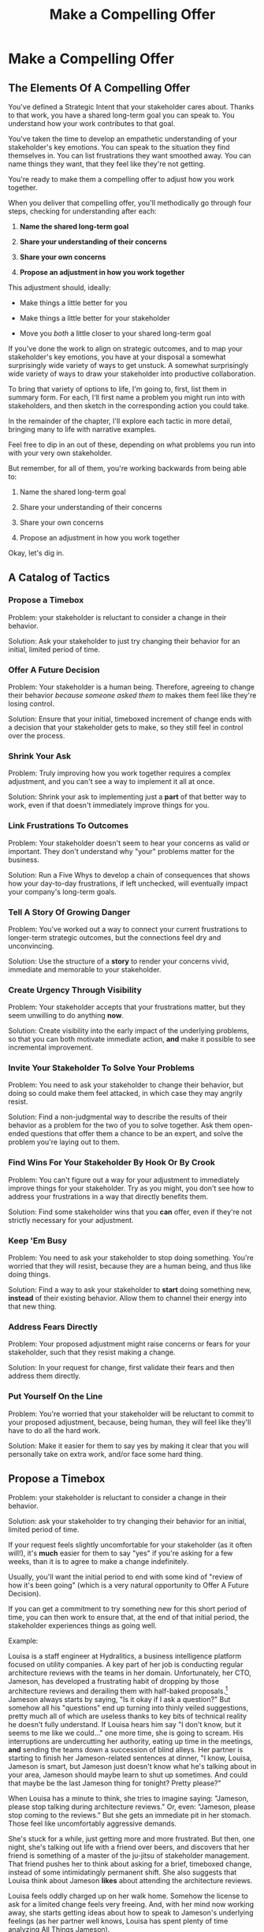:PROPERTIES:
:ID:       5C7A0B37-8984-4A1F-8371-C1FCEB637174
:END:
#+title: Make a Compelling Offer
#+filetags: :Chapter:
* Make a Compelling Offer
** The Elements Of A Compelling Offer

You've defined a Strategic Intent that your stakeholder cares about. Thanks to that work, you have a shared long-term goal you can speak to. You understand how your work contributes to that goal.

You've taken the time to develop an empathetic understanding of your stakeholder's key emotions. You can speak to the situation they find themselves in. You can list frustrations they want smoothed away. You can name things they want, that they feel like they're not getting.

You're ready to make them a compelling offer to adjust how you work together.

When you deliver that compelling offer, you'll methodically go through four steps, checking for understanding after each:

1. *Name the shared long-term goal*

2. *Share your understanding of their concerns*

3. *Share your own concerns*

4. *Propose an adjustment in how you work together*

This adjustment should, ideally:

 - Make things a little better for you

 - Make things a little better for your stakeholder

 - Move you /both/ a little closer to your shared long-term goal

# Be ready to spend real time preparing this offer.

# It takes time to come up with something crisp, clean and compelling. Talk to some friends about how they've faced similar collaboration challenges at their jobs. Try out new ways to frame your stakeholder's concerns, to find a truly empathetic way to speak to their underlying feelings. Brainstorm the smallest possible adjustment that you could propose, that would still help you just a little bit. Spend time refining and testing your understanding of what your overall business is trying to do, to see if you can find creative new ways to move towards long-term goals.

# In the next chapter, we'll see Quin go through this process, ending with her delivering an offer to Marco.

# Before we jump ahead to that, though, I want to share a suite of tactics for you to explore.

If you've done the work to align on strategic outcomes, and to map your stakeholder's key emotions, you have at your disposal a somewhat surprisingly wide variety of ways to get unstuck. A somewhat surprisingly wide variety of ways to draw your stakeholder into productive collaboration.

To bring that variety of options to life, I'm going to, first, list them in summary form. For each, I'll first name a problem you might run into with stakeholders, and then sketch in the corresponding action you could take.

In the remainder of the chapter, I'll explore each tactic in more detail, bringing many to life with narrative examples.

Feel free to dip in an out of these, depending on what problems you run into with your very own stakeholder.

But remember, for all of them, you're working backwards from being able to:

1. Name the shared long-term goal

2. Share your understanding of their concerns

3. Share your own concerns

4. Propose an adjustment in how you work together

Okay, let's dig in.

** A Catalog of Tactics

*** Propose a Timebox
Problem: your stakeholder is reluctant to consider a change in their behavior.

Solution: Ask your stakeholder to just try changing their behavior for an initial, limited period of time.

*** Offer A Future Decision
Problem: Your stakeholder is a human being. Therefore, agreeing to change their behavior /because someone asked them to/ makes them feel like they're losing control.

Solution: Ensure that your initial, timeboxed increment of change ends with a decision that your stakeholder gets to make, so they still feel in control over the process.

*** Shrink Your Ask
Problem: Truly improving how you work together requires a complex adjustment, and you can't see a way to implement it all at once.

Solution: Shrink your ask to implementing just a *part* of that better way to work, even if that doesn't immediately improve things for you.

*** Link Frustrations To Outcomes
Problem: Your stakeholder doesn't seem to hear your concerns as valid or important. They don't understand why "your" problems matter for the business.

Solution: Run a Five Whys to develop a chain of consequences that shows how your day-to-day frustrations, if left unchecked, will eventually impact your company's long-term goals.

*** Tell A Story Of Growing Danger
Problem: You've worked out a way to connect your current frustrations to longer-term strategic outcomes, but the connections feel dry and unconvincing.

Solution: Use the structure of a *story* to render your concerns vivid, immediate and memorable to your stakeholder.

*** Create Urgency Through Visibility
Problem: Your stakeholder accepts that your frustrations matter, but they seem unwilling to do anything *now*.

Solution: Create visibility into the early impact of the underlying problems, so that you can both motivate immediate action, *and* make it possible to see incremental improvement.

*** Invite Your Stakeholder To Solve Your Problems
Problem: You need to ask your stakeholder to change their behavior, but doing so could make them feel attacked, in which case they may angrily resist.

Solution: Find a non-judgmental way to describe the results of their behavior as a problem for the two of you to solve together. Ask them open-ended questions that offer them a chance to be an expert, and solve the problem you're laying out to them.

*** Find Wins For Your Stakeholder By Hook Or By Crook
Problem: You can't figure out a way for your adjustment to immediately improve things for your stakeholder. Try as you might, you don't see how to address your frustrations in a way that directly benefits them.

Solution: Find some stakeholder wins that you *can* offer, even if they're not strictly necessary for your adjustment.

*** Keep 'Em Busy
Problem: You need to ask your stakeholder to stop doing something. You're worried that they will resist, because they are a human being, and thus like doing things.

Solution: Find a way to ask your stakeholder to *start* doing something new, *instead* of their existing behavior. Allow them to channel their energy into that new thing.

*** Address Fears Directly
Problem: Your proposed adjustment might raise concerns or fears for your stakeholder, such that they resist making a change.

Solution: In your request for change, first validate their fears and then address them directly.

*** Put Yourself On the Line
Problem: You're worried that your stakeholder will be reluctant to commit to your proposed adjustment, because, being human, they will feel like they'll have to do all the hard work.

Solution: Make it easier for them to say yes by making it clear that you will personally take on extra work, and/or face some hard thing.

** Propose a Timebox

Problem: your stakeholder is reluctant to consider a change in their behavior.

Solution: ask your stakeholder to try changing their behavior for an initial, limited period of time.

If your request feels slightly uncomfortable for your stakeholder (as it often will!), it's *much* easier for them to say "yes" if you're asking for a few weeks, than it is to agree to make a change indefinitely.

Usually, you'll want the initial period to end with some kind of "review of how it's been going" (which is a very natural opportunity to Offer A Future Decision).

If you can get a commitment to try something new for this short period of time, you can then work to ensure that, at the end of that initial period, the stakeholder experiences things as going well.

Example:

Louisa is a staff engineer at Hydralitics, a business intelligence platform focused on utility companies. A key part of her job is conducting regular architecture reviews with the teams in her domain. Unfortunately, her CTO, Jameson, has developed a frustrating habit of dropping by those architecture reviews and derailing them with half-baked proposals.[fn:: "Wait, Dan, I just remembered: *you've* been a CTO. Did your directs ask you to stop talking at architecture reviews at some point?" Um... maybe we should just move on.] Jameson always starts by saying, "Is it okay if I ask a question?" But somehow all his "questions" end up turning into thinly veiled suggestions, pretty much all of which are useless thanks to key bits of technical reality he doesn't fully understand. If Louisa hears him say "I don't know, but it seems to me like we could..." one more time, she is going to scream. His interruptions are undercutting her authority, eating up time in the meetings, *and* sending the teams down a succession of blind alleys. Her partner is starting to finish her Jameson-related sentences at dinner, "I know, Louisa, Jameson is smart, but Jameson just doesn't know what he's talking about in your area, Jameson should maybe learn to shut up sometimes. And could that maybe be the last Jameson thing for tonight? Pretty please?"

When Louisa has a minute to think, she tries to imagine saying: "Jameson, please stop talking during architecture reviews." Or, even: "Jameson, please stop coming to the reviews." But she gets an immediate pit in her stomach. Those feel like uncomfortably aggressive demands.

# Xxx Name her friend

She's stuck for a while, just getting more and more frustrated. But then, one night, she's talking out life with a friend over beers, and discovers that her friend is something of a master of the ju-jitsu of stakeholder management. That friend pushes her to think about asking for a brief, timeboxed change, instead of some intimidatingly permanent shift. She also suggests that Louisa think about Jameson *likes* about attending the architecture reviews.

Louisa feels oddly charged up on her walk home. Somehow the license to ask for a limited change feels very freeing. And, with her mind now working away, she starts getting ideas about how to speak to Jameson's underlying feelings (as her partner well knows, Louisa has spent plenty of time analyzing All Things Jameson).

# Xxx Maybe list what she knows, first

# about both Jameson's concerns, and also what things he really enjoys. "You know," Louisa says to her friend, "I'll bet part of it is that he likes seeing the team at work. He's really good at that, if I'm going to be honest. He just picks up on, like, all these little things." Her friend toasts her with her pint glass. "And there you go."

The next day, she grabs a bit of time with her CTO. After some initial chitchat, she takes a deep breath and says, "I'd like to ask if we can try out something new for tomorrow's arch review. First off, I want to make sure you can stay on top of how the architecture is evolving, *and* I want you to be certain that you get to see the team at work. My sense is that it's super valuable for you to *see* who on the tech track is really stepping up. So I think it's really good that you're there."

Jameson nods, and it's clear to Louisa her guess was right: one of the things Jameson really likes is being able to get a window into the performance of the senior and staff engineer cohort. She continues.

"But, unfortunately, sometimes, when you ask questions, I think the team gets confused. They're not sure if you're just trying to fill in your own understanding, or if you're telling them your decision, or if you're asking them to go off and explore something. I'm struggling a bit to keep everyone on track. Both during the meetings, but also afterwards."

"For tomorrow's session, if you're okay with it, I'll ask you to listen and take notes, but to not speak up during the actual discussions. I'll meet with you 1:1, immediately after, to dig into any questions you have, and to get your feedback on both the team and the architecture. We can also talk then about if that feels like a useful pattern for future reviews, or if we'd want to tweak it."

Jameson thinks for a moment, then shrugs. "I can try that for tomorrow, sure. I might want to have one of the directors also stay to talk about the team, but we can wait and see how it goes. Do you want me to, like, say absolutely nothing? Or just not talk as much?"

He seems genuinely open, so Louisa says, "For tomorrow, I'd love to try having you say absolutely nothing."

"Can do," says Jameson. And they move on to other topics.

To Louisa's pleasant surprise, it didn't feel hard to make her request. Instead of making a demand, she was offering Jameson a sort of shared experiment, to enter into together. And the, adjusting the details together felt like a nice bit of working together.

Other tactics she used:

 - Put Yourself On the Line: she personally committed to spending extra time with him after the session.

 - Keep 'Em Busy: instead of just asking Jameson to stop talking, she asked him to do something specific instead -- take notes so he can give feedback on the team and the architecture.

 - Find Wins For Your Stakeholder By Hook Or By Crook: even though it wasn't strictly necessary for her own needs, she created a new opportunity for Jameson to discuss team performance, which she knows he finds both valuable and meaningful.

** Offer A Future Decision

Problem: Your stakeholder is a human being. Therefore, agreeing to change their behavior /because someone asked them to/ makes them feel like they're losing control.

Solution: Ensure that your initial, timeboxed increment of change ends with a decision that your stakeholder gets to make, so they still feel in control over the process.

That will help them feel in control, which makes it much easier for them to say yes.

Example

Jonas is a product manager at BoardedUp, a board game subscription service. He is, unfortunately, struggling with his engineering peer Lizabet, the engineering manager and tech lead for their team. Lizabet won't let her engineers start any work, until Jonas first writes /extremely/ detailed tickets. She wants every ticket to contain enough information that any engineer on the team could pick up any ticket and fully deliver it, without having to "slow down" to ask Jonas questions. Lizabet insists this is necessary to avoid wasting the team's time, and also says the it will make them extremely efficient. However, Jonas has worked on teams where the engineers and PM's wrote much more informal tickets, then talked to each other steadily throughout the sprints, and it felt like things went much faster.[fn:: 100% of the highest-performing teams I've been on and/or witnessed all talked to each other a *ton*. Just about all of them leaned on pretty lightweight ticket-writing as part of that.]

Jonas goes through the various steps we've laid out, and comes up with a proposed adjustment. The core change will be for Jonas to run sprint planning with much lighter, shorter tickets. He will spend planning discussing some of the nuances of those tickets with the whole team, ensuring everyone has a shared understanding. Then, throughout the sprint, Jonas will commit to being available at the drop of a hat to answer any and all engineering questions. Finally, as an extra win, he proposes a carve out of time to improve the team's deploy scripts, a long-standing engineer frustration.

But, even with all of that planned out, he's still worried about approaching Lizabet with his request.

She's fairly new as a manager, and he knows she feels concerned about her authority with the team (some of who have been professional programmers since she was in high school). He's worried that she's put some kind of a stake in the ground about this way of working.

After talking it over with his manager, he decides to really focus on this as a temporary experiment, and one where *Lizabet* will get to decide whether or not it's working. He decides to close his pitch to her by saying, "You and I would meet immediately after sprint demo.[fn:: Why not after retro? Jonas and Lizabet's team has fallen out of the habit of doing a regular sprint retro. That should likely be the next thing for him to work on.] I'll want to hear from you how this change has been working for the team, and if there's anything whatsoever that's been difficult about it. I can share how it's been working on my end. At that point, you can make the call on whether or not to stick with this new way of working. If it seems like there's something good in it, you and I could decide on any adjustments. Most of all, I want to be certain both you and the engineers don't end up feeling like we're wasting their time."

Given this clear signaling that she'll retain control, Lizabet proves willing to try this experiment for a sprint. She does ask that any ticket touching the database schema get *some* extra details, which Jonas is happy to agree to. They pitch the change to the team together, and Jonas can see that both Lizabet and her engineers are a little excited by shaking things up.

** Shrink Your Ask

Problem: Truly improving how you work together requires a complex adjustment, and you can't see a way to implement it all at once.

Solution: Shrink your ask to implementing just a part of that better way to work, even if that doesn't immediately improve things for you.

If you can draw your stakeholder into steady collaborative improvements, you can then layer in the other pieces of the puzzle.

Example:

Oliver is an engineering director at Rugger, a leading online purveyor of artificial grass and turf. Oliver leads a handful of teams who maintain his company's backend fulfillment systems. This quarter, he's working with his product peer, Alicia, to integrate their systems with a partner who builds and maintains fields for college athletic departments. Once that integration work is done, his company will be able to offer colleges packaged purchase, delivery and install services, which should unlock a significant boost in revenue.

Unfortunately, Oliver feels like his team is barely making any progress, because they're completely swamped with support requests from the warehousing and shipping teams who depend on the existing systems.

There's no simple fix. They can't just abandon their existing users (the resulting customer complaints have a way of getting back to the CEO). They also can't just hit an indefinite pause on the integration work---half the company's revenue forecasts seem to count on it.

Fortunately, Oliver does have an idea he thinks could really help. He wants to put in place a new, much more visible triage process for warehousing and shipping issues. He believes doing so will create two benefits:

 - First, he'll be able to force explicit tradeoffs between handling current issues and building the new integration

   Currently, the engineers are sort of vaguely expected to just get it all done, aka make their own, local decisions about how to spend their time.

 - Second, he can identify where they can make the highest leverage fixes

He strongly suspects there are a couple of places in their legacy systems that are responsible for most of the issues. But he doesn't know which parts, and so he can't make a case to Alicia other than "We should fix our legacy systems", which is a total non-starter. If they can centralize bug handling through a triage process, he has at least a shot at seeing patterns he can then act on.

Unfortunately, to see these benefits, he'd have to put in place *multiple* changes:

 - He'd have to persuade Alicia to spend political capital to push the ops teams into this new triage process

 - They'd have to figure out who, exactly, does the key triage decision-making. Alicia *doesn't* do this right now, and isn't going to be super excited about taking it on.

 - Oliver will have to figure out how to link ops team-reported issues to the code that caused each problem (often far upstream of the reported issue)

 - He and Alicia will then need to carve out time to fix those underlying problems.

Until all that happens, he's not going to see any speed ups in delivery velocity, nor much improvement in engineer focus time.

After a few weeks of feeling stuck, he decides to just get started with something small, to try to build some momentum towards what he ultimately thinks they need.

He asks Alicia to join him in a new, weekly thirty minute meeting with his three engineering leads. He asks each lead to bring to that meeting:

 - A rough estimate of how much time their engineers spend dealing with ops team issues that week

 - The top two or three "themes" of those issues

That's it. They can get going with that right away. It's a very modest ask of Alicia.

Note: this won't free up any time---in fact, it means his tech leads have to do something new. But it is a meaningful first step towards setting up that triage process. It builds alignment with Alicia on the value of reducing time spent on issues, because she can now *see* just how much time the engineers are spending. It should also show her and Oliver some options for reducing that time. If they can identify a small number of themes which drive most of the issues, they can make a targeted technical investment to clean up those underlying problems.

It gets Oliver closer to the triage meeting he ultimately wants. To get all the way there, he could gradually expand on that initial thirty minute meeting, layering in the other parts of how he thinks the triage could/should work.

This tactic pairs well with both Propose a Timebox, and Create Urgency Through Visibility (in the above, Oliver is creating a form of visibility).

** Link Frustrations To Outcomes

Problem: Your stakeholder doesn't seem to hear your concerns as valid or important. They don't understand why "your" problems matter for the business.

Solution: Go through a Five Whys to develop a chain of consequences that shows how your day-to-day frustrations, if left unchecked, will eventually impact your company's long-term goals.

The Five Whys process, famously associated with Toyota[fn:: A company profoundly worthy of study.], simply means asking "Why?" over and over again, to probe deeply beneath the surface of some challenge or problem.

Below, I'll provide a detailed example of how to use this technique to connect your immediate concerns to long-term business outcomes.

However, before we dive into that, we have to first decide: who are you asking your "Whys" *of*?

My recommendation is to start by asking *yourself*. Use this to build your own mental model. Perhaps then continue with a trusted friend.

In general, I *don't* recommend asking a relentless series of "Whys" of your stakeholder. Why not? Unfortunately, many stakeholders find this kind of rigorous probing, *well*, frustrating. They can get defensive, and resent having to "explain themselves."[fn:: E.g. Louis CK does a brilliant riff in Hilarious on how it feels to be on the receiving end of a Five Whys, in the context of parenting young children, not of running a business, but it's surprisingly similar?] That said, if your tactical empathy skills are strong, and your stakeholder welcomes rigor in your collective thinking, go for it! Otherwise, I recommend going through the cycle of repeated "Whys" on your own. Doing so will usually generate some specific questions for you to take to your stakeholder, to fill in missing parts of your picture of the business. You can ask them those more specific questions, instead of the blunt series of Whys.

Here's how you can use the Five Whys.

Name the immediate frustration you're experiencing.

Ask, "Why is this a problem for the business?"

Then, whatever answer you come up with, ask that same "Why" question again.

Keep doing that, over and over, until you eventually arrive at the strategic intent you've extracted from your stakeholder. If you can't get to the strategic intent, talk to some people, keep refining your understanding of the business. You may even end up realizing that your current frustrations *aren't* related to achieving that strategic intent, no matter how hard you look (this isn't bad! It will let you focus your advocacy on things that do matter!).

# That chain should not only show the importance of dealing with your frustrations, it should also help identify some leading indicators, which you can then target for creating visibility.

Example:

Sagar works as an engineer at InfinitePool, a B2B company that sells applicant tracking systems to talent departments at large enterprises. Sagar is the tech lead on a sprint team that owns the hiring manager experience within the overall product. Unfortunately, Sagar suffers from the misfortune of being both experienced and nice. As a result, InfinitePool's sales reps just /relentlessly/ pester Sagar with feature requests. When a sales rep doesn't get an immediate response, they ping Sagar over and over in Slack to "check for status". Last month, at the company party, Sagar saw Jordy, a sales rep, striding towards him with a big grin on his face, and Sagar had to fight an overwhelming desire to run away.

#  Each sales rep claims that their own large, opinionated customer will churn if they don't get their feature, right away.
# , Out of fear that Jordy would try to browbeat him into working on Jordy's pet feature.[fn:: He was right.]

Sagar has been trying to get his product manager, Emily, to step in and wrangle the sales team, but, so far, she's been unwilling to do so. Sagar has to admit that Emily has plenty to do to organize the work the team is *supposed* to be doing. Furthermore, these feature requests (of course) come in as "bugs", and Emily genuinely doesn't have time to review every single bug report. But neither does Sagar! He and his team are getting more and more miserable, having to spend every day fending off angry requests they can't possibly satisfy.

Sagar *has* managed to extract a meaningful strategic intent from Emily: within the next eighteen to twenty-four months, InfinitePool needs a new product to sell to enterprise talent departments, in order to keep growing revenue. The current best bet is to find a way to help companies handle the overwhelming tidal wave of resumes that pour in, now that AI assistance has spread through the applicant pool.[fn:: The sharp-eyed among you will recognize that, in this moment, our story has taken something of an abrupt turn to aspirational fantasy! I would /love/ to tell you that most companies set strategic product goals around *customer problems* instead of *cool-sounding products*, but that has not been my experience! I'm sure such companies exist, but they are hella rare! We'll explore this in more depth in the "We Need a New Product ASAP!" case study.]

Sagar wants to make his case to Emily one more time, but he's worried it's going to sound like he's just bitching about doing maintenance. And their day-to-day work is so far removed from that long-term goal, all he can come up with is, "The engineers are getting pissed." Which doesn't sound compelling, even to him. That sounds like a problem for /Sagar/, not for /InfinitePool/.

Then, one day, on a break in the office kitchen, Sagar runs into his friend Anamika, who leads the job listings ingest team. Anamika hears him out, and then suggests he does a Five Whys.

"A what what?" asks Sagar, grabbing a bag of salted almonds from the snack wall.

"A Five Whys. Look, we can do it right now. What's the thing that's frustrating you, again?"

"What I just said. The sales reps keep interrupting me with 'urgent' feature requests." Sagar makes bitter air quotes with his fingers.

Anamika casually waves that aside, "Okay, why is it a problem for the business that the sales team keeps interrupting you with 'urgent' feature requests?"

That's easy, thinks Sagar. "Because it's *distracting* me. *And* the other engineers." He pops an almond into his mouth.

"Why is it a problem for the business that you and the other engineers are distracted?"

What kind of question is that? Being distracted is, just bad in and of itself, right? Sagar chews on his almond, relishing the sharp tang of salt. Why is it bad for the /business/, not just for him and his team? Oh, wait, that's actually easy, too. "Because the team as a whole isn't moving as *quickly* as we could be."

Before Sagar can feel satisfied for even a moment, Anamika nods and asks again: "Why is it a problem for the business that the team isn't moving as fast as it could be?"

Sagar wants to say, "because we're falling behind our sprint goals", but he knows Anamika will just ask him why again. So he tries instead to think about what Emily is working backwards from. Luckily, she often takes a few minutes during sprint planning to share the whys behind what they're building. Sagar says to Anamika, "Because it's pushing out the delivery of the early prototypes we're trying to build."

"Mmm-hmmm," says Anamika, brushing a strand of hair out of her face. "Why is it a problem for the business if it takes a little longer to build those prototypes?"

Sagar is finding himself slowing down. It's like he's having to imagine the overall business around him as a sort of machine, working towards some outcome. Finally, he says, deliberately, "I... think it's because the ProdDev teams need to test prototypes with customers, as soon as possible. And I think we need to do that to, like, identify a /specific/ product we could build that might solve the resume overload problem for our customers."

Anamika quirks her head to one side. "Why is it a problem for the business if it takes a little longer to identify one specific product opportunity for solving resume overload?"

Sagar feels a spike of excitement as he realizes he's just about made it to the strategic outcome that Emily told him the exec team won't stop talking about. He says to Anamika, "InfinitePool needs to develop a new product to sell, and before we can commit multiple teams to development, we need to identify one specific product opportunity that could potentially solve resume overload."

Anamika asks, one final time, "Why is a problem for InfinitePool if it has to wait a little longer to start selling a new product?"

With an odd feeling of satisfaction, Sagar says, "Because top-line revenue growth has stalled, and we need to show more growth by our next funding round, which is only eighteen to twenty-four months out. And we believe we can only show more growth if the sales team has something new to sell." He sits back.

"And there you go," says Anamika.

With that end-to-end understanding clear in his mind, Sagar realizes he can *authentically* explain how a reduction in the frequency of interruptive requests from the sales team can, in a small but real way, increase the odds of the company achieving its long-term goals. And, conversely, he can show how every week they *don't* fix that broken pattern, they're slowly drifting further behind.

Having all those specific steps gives him much more clear ammunition than just a vague sense that the engineers are unhappy.

That chain of consequences also allows Sagar to define *leading indicators*: near-term outcomes that his team can only achieve if they get the sales reps to stop blowing up his focus. In this case, that's delivery of early prototypes. Having some options for leading indicators sets him up to use the Create Urgency Through Visibility tactic, and wrap that up in Tell A Story Of Growing Danger.

Finally, by having made the connection to the exec team's highest priority, he realizes he can approach Emily with ideas for how the two of them can approach their shared stakeholders, *together*. This isn't actually Emily's problem, he realizes, it's the VP of Sales's problem. That VP wants a new product for her team, absolutely as soon as possible. And she is also the only force on earth who can stop her reps from bending the rules to keep their own customers happy.

Sagar's mind is whirring with possibilities.

** Tell A Story Of Growing Danger

Problem: You've worked out a way to connect your current frustrations to longer-term strategic outcomes, but the connections feel dry and unconvincing.

Solution: Use the structure of a *story* to render your concerns vivid, immediate and memorable to your stakeholder.

Thanks to several million years of work by evolution, human beings have certain storytelling structures wired deeply into our minds. If you can frame a request using one of those structures, you can take advantage of that wiring to bring your concerns vividly to life.

There's one story structure which I have found particularly useful for sharing business challenges. That structure is "A Story of Growing Danger". Such a story can use steps of a heroic arc, ala:

 - The world is at peace

 - A danger emerges that threatens that peace

 - A hero tries to face the danger, struggles, and fails

 - The danger intensifies

 - The hero discovers new strength within themselves

   (Often with the help of a friend or mentor)

 - The hero overcomes the danger and creates a better world

Now, you may well be saying to yourself, "Um, Dan, what on earth are you talking about? Do you have some kind of obsession with empowerment fantasies?[fn:: I mean, *yes*, obviously.] We're talking about running a business here. I need help with hitting my OKR's, I don't need to hear your random mutterings about heroic journeys."

Of course, of course. But just stick with me for a moment, and let's see if we can bring this to life.

Example

Ted is an engineering director at MediMates, a tech-enabled online pharmacy. Ted's teams own the systems supporting back-end pharmacy operations: prescription review, safety checks, labeling and shipping.

Early in MediMates's history, those operational systems were thrown together to support a handful of pharmacists, serving a few hundred patients in total. Today, Medimates employs nearly one hundred pharmacists, and fills prescriptions for over twenty thousand patients. The backend systems are really struggling to meet current needs. Ted desperately wants to hit pause on delivery of new features, so that he and his team can clean up some particularly nasty legacy bits.

# In particular, he's unhappy about the number of high-impact, time-sensitive exceptions that his team has to fix by hand.

Unfortunately, Ted has been facing a major challenge in getting, well, any time on their roadmap whatsoever. His main stakeholder is the VP of Pharmacy Operations, Amitai. When MediMates's CEO hired Amitai six months ago, he handed him a set of extremely ambitious targets around both scale and efficiency. Amitai spent his first few weeks drafting a fifty-six page PowerPoint deck, detailing a sprawling list of features.[fn:: Why yes, Amitai *did* work for McKinsey earlier in his career, funny that you ask.] All they ever seem to do is move through that deck, one feature at a time.

Ted has been feeling *very* stuck for a while.

# The engineers on his team are looking at him in desperation. Every planning session where they can't seem to carve out any time away from new features makes him feel powerless and frustrated.

Luckily, Ted's boss, Kelsey, has helped him go through the kind of work we've been describing. Ted has learned that MediMates's key long-term strategic goal is to enable same-day delivery of prescriptions. That's what their near-term targets around scale (aka, pharmacist count) and efficiency (aka, mean-time-to-fill) are ultimately driving towards.

With Kelsey's help, he went through a Five Whys, and identified a specific, visible business risk of their legacy systems: his engineers are spending a *crazy* amount of time scrambling around fixing urgent exceptions reported by the pharmacist team.

# He's done the Five Whys (Link Your Frustrations To Outcomes), and can therefore point at a specific issue from the legacy systems that, if left unchecked, will ultimately make it impossible for them to achieve that goal: thanks to both the limitations and the instability of the legacy systems, the engineers are spending a *lot* of time fixing high-impact, time-sensitive exceptions from the pharmacists who use their systems.

# Given the above, how could Ted frame his concerns to Amitai?

# What might you say, if you were in Ted's shoes?

Excited to be able to speak to business outcomes, Ted sits down with Amitai before their next team planning session. "I know how important it is to scale up our pharmacist count, and to keep taking time out of our mean-time-to-fill. But, if we're going to hit our long-term goal of same-day delivery, I think we should pause feature delivery so my teams can reduce the rate of exceptions they have to hand fix." He feels proud about how clearly he made his case.

# What Ted has just tried is an *appeal to reason*.

This is not bad! Ted has demonstrated an empathetic understanding of Amitai's near-term goals (around pharmacist count and time-to-fill). He's named the shared strategic goal of enabling same-day delivery. He's focused his request for technical investment on the visible outcome of reducing the exception rate (instead of a vaguely moralizing demand to clean up technical debt). Heck, now that I write all that out, this is a really excellent request!

Unfortunately, it doesn't work.

Amitai looks across the table in the little conference room and says with a shrug, "That does sound pretty annoying. But right now, we need to stay focused on integrating the new shrink wrapper. We can talk about this exception count problem later."

And then, as Amitai walks out of the meeting, *he promptly forgets about this entire conversation*.

What? Why?

Literally all Amitai hears all day is a parade of complaints from people, each accompanied by a plea for him to deploy his political capital to do something that will piss off some other people and/or his boss. Nothing about this particular request lodges more firmly into his mind.

After Amitai leaves, Ted sits there, feeling more stuck than ever. He's certain that the exception count issues aren't just *annoying*, they're a serious risk for the business. But he can't seem to break through to Amitai.

That weekend, on the sidelines of an ultimate frisbee game, Ted complains about this to a friend on his team who writes and directs plays.[fn:: Just a random such frisbee-playing, theater-devising friend, not resembling anyone writing this book.] That friend, um, *Dean*, lays out the idea of telling a story of growing danger.

At first, Ted can't see how to apply it. Dean says, pointing at Ted with the frisbee he's holding, "Start by finding a *moment in time*, when the danger first emerged. Things were going well, but then some Bad Thing started to develop." Dean waves the frisbee grandly. "Like distant thunder rumbling on the horizon. See if you can find a specific moment. Maybe when something changed, or maybe when you made a worrisome discovery." He waves the frisbee back at Ted. "When might that be?"

"I... dunno? Hang on a sec," Ted says slowly, "I could maybe do something about when I got switched to backend from customer-facing. Actually," he continues, "that *is* when I realized how bad things were. I mean back on Storefront--"

"Now," continues Dean, "hone in on the *moment* of realization. Bring it to life. Then, once that moment is clear, move forward in time. You tried something, you struggled against this rising tide of danger. You all tried *something*, right?"

"So many things. We added logging, and--"

"Don't tell *me* this, tell your guy. And then tell him how, despite your noble efforts, things kept getting worse and worse. And now it's almost too late! If he doesn't do your, whatever it is you want him to do, things are going to go completely to hell, the forces of chaos will win. Your guy, whatshisname---"

"Amitai."

"---Amitai will care. He'll be willing to talk. And he'll *remember*." With that, Dean stands up, stretches, and jogs onto the frisbee field, leaving Ted alone with his thoughts.

Over the next few days, Ted works on his story pitch, even calling up Dean for some practice. It's a lot of time, but it feels worth it. He's really worried that, if he *can't* get buy in from Amitai to do something other than churn out new features, they're going to be backed into a corner that he's not sure how they'll get out of.

Finally, he's ready. At his next weekly meeting with Amitai, he lays out his request in a new way.

"I don't think I ever told you, but I only came over to the backend ops side at around the time you were hired. As I was getting to know my new teams, I sat in on a series of planning sessions. And as I did... I started to notice this weird pattern. I couldn't understand it at first." Ted notices that Amitai is leaning very slightly forward. He's started to get drawn into this moment in time that, as per Dean's advice, Ted has brought to life.

"At every single sprint planning," Ted continues, "the teams would name an engineer to 'Criticals'. I didn't know what that meant, but that engineer always looked *miserable*. Finally, after a few meetings, I stopped everyone and asked what was going on. It turned out that the teams were handling *so many exceptions*, that one engineer from every team had to spend *their entire sprint* doing nothing but cleaning up critical data issues for the pharmacists. That engineer couldn't work on new features, they couldn't improve the code, they would just try to keep prescriptions flowing." Amitai looks worried. Then, as per Dean's advice, Ted twists the knife. "More than once, we've come terrifyingly close to letting prescription conflicts creep in." A look of horror flickers across Amitai's face. All of MediMates is hugely afraid of shipping patients medications with dangerous, even possibly deadly, interactions.

"We've tried to fix some underlying issues, but just staying on top of the existing criticals is taking so much time, that we're barely treading water. I'm worried that, as we scale up our pharmacist count, we're going to be generating more and more exceptions, and more and more engineering time will be devoted to just keeping things from falling over. I want to reduce time-to-fill, and I want to get us to same-day, but, unless we get a handle on critical exceptions, I just don't think we're going to be able to."

He sits back. There's a long pause. Finally, Amitai says, slowly, "Okay, what are some options?"

Just as Dean had predicted.

Ted and Amitai dive into the possibilities, and come up with some initial visibility investments that will get them started (see, Create Urgency Through Visibility).

As he walks back to his desk, Ted can't wait to tell his team that they're finally going to be facing their problems head on.

Now, in the above, we saw Ted telling a full story to Amitai. However, even if you don't have that much time, you can get a great deal of value by using story beats in a concise form.

For example, here was how Ted first laid out his concern, in purely rational form:

"I know how important it is to scale up our pharmacist count, and to keep taking time out of our mean-time-to-fill. But, if we're going to hit our long-term goal of same-day delivery, I think we should pause feature delivery so my teams can reduce the rate of exceptions they have to hand fix."

He could take advantage of the basics of the Story of Growing Danger, and still keep it short, by saying:

"I know how important it is to scale up our pharmacist count, and to keep taking time out of our mean-time-to-fill. Unfortunately, as we've been adding more pharmacists, the engineers are spending more and more time hand-fixing data in production just to keep those pharmacists working. Just last week, we caught a prescription conflict at the last minute. We've tried to fix some underlying issues, but just staying on top of the existing criticals is taking so much time, that we're barely treading water. If we're going to hit our long-term goal of same-day delivery, I think we need to do something to get a handle on these critical exceptions."

Notice how, in the second, there's a subtle flow of time, where the danger keeps getting worse, and the team's noble efforts keep proving not enough.

One of the most powerful things about story structures is how they get lodged in the human mind. Even if you don't get immediate buy-in, using this framing will ensure your stakeholder *remembers* the concern. Daniel Kahneman, in Thinking Fast & Slow, states this as a fundamental finding of psychology research. [clean this up, add a quote, maybe also do Kahneman's thing of saying "This is why I've filled this book with stories"]

** Create Urgency Through Visibility

Problem: Your stakeholder accepts that your frustrations matter, but they seem unwilling to do anything *now*.

Solution: Create visibility into the early impact of the underlying problems, so that you can both motivate immediate action, *and* make it possible to see incremental improvement.

Example:

Dylan is a senior engineer working at Merchandize, a SaaS business that helps ecommerce companies manage art assets for the items they sell. Dylan works on a team that maintains Merchandize's data pipeline, which, every night, does a bulk ingestion of product data from every customer. Of late, Dylan has been growing more and more worried about how that pipeline will handle the increasing load as Merchandize's customer base grows.

# And as they acquire customers with very large portfolios of products.

His team lead, Thomson, cheerfully agrees that the current pipeline is pretty hairy and will need some reworking at some point. Unfortunately, Thomson keeps on telling Dylan that that point is Not Yet. Earlier this quarter, their team was handed an OKR to plumb product dimensions through the pipeline, and product dimensions is all Thomson seems willing to talk about.

Dylan gets more and more worried.

One afternoon, he prepares a long, ranting email for Thomson, about how the top-down OKR's are willfully ignoring the existence of tech debt. The next morning, prior to hitting send, he re-reads the email one last time, and discovers to his dismay that it sounds shrill and whiny. He decides, regretfully, to leave it unsent.[fn:: Over the next few days, Dylan re-reads his rant and hears, in his mind, someone delivering it in rousing tones, and that makes him feel briefly better.] Dylan starts to spend time in the evenings trawling through random ingestion logs, he's not even fully sure why.

Then, one night, he makes a discovery deep in the Job-Errors_NonCrit2 log.

Although no one specifically intended it, Dylan realizes that there's an exception that gets recorded in the logs, every time a nightly job successfully finishes for a customer. And those exceptions, of course, *have a timestamp*. He excitedly downloads a set of logs from six months ago, and finds the same exceptions.

Over the next few nights, Dylan hacks together some scripts to parse and sum this data from the error logs. He glues in data from their main customer database to identify a few outlier large customers. He renders the results in a series of graphs, then adjusts the layout until those graphs tell a clear story.

At his next 1:1 with Thomson, Dylan asks, casually, "Can I show you something I've been working on?"

When Thomson nods, Dylan, with a flourish, unveils his new graphs.

"What am I looking at?" says Thomson, leaning forward to peer at the screen.

"This line," Dylan says, gesturing with the mouse pointer, "is the p95 finish times for our largest customer's nightly jobs, over the last six months. And a forecast for the next three."

"What's the left axis--- Wait, *what*?"

Thomson has just realized that the current finish times are incredibly close to the start of their customer's business days. And, in the forecast, they sail right past that critical moment, and drift into the early afternoon. From painful past experience, both engineers know this is a Very Bad Thing for Merchandize. When their customers lose a day of site sales because they can't link up art assets to recently added products, they get super pissed.

Thomson emerges from that meeting ready to talk to both his product peer and his boss about carving out some time to dig into what, exactly, is causing imports for large customers to run so late.

A key nuance: Thomson is willing to do this work both because he can see the risks of waiting, but also because he will be able to see the result of incremental improvements. If they can do a little bit of work and buy themselves a bit of time, that's a real win, which will be visible on Dylan's new graphs, to both Thomson *and* his stakeholders. Going from a monolithic "We have to fix this giant mess", to "If we make things a little better, we can see a small improvement" is transformative for these kinds of conversations. Even if you don't yet know what the small fix will be.

Creating visibility to motivate action is useful in an extremely wide variety of contexts, not just ones where precise measurements are available.

Is your team constantly stuck waiting on dependencies? Create visibility by regularly estimating how much time each work stream spends in a wait state, and therefore how much overall time is being added to each project. Are such estimates precisely accurate? Of course not. Can even quite rough estimates improve the decisions you and your stakeholders make about whether or not to invest in reducing dependency wait times? Absolutely.[fn:: By the way, if you are struggling with dependency challenges, don't fall into the trap of focusing on how much time each engineer is spending waiting. The problem isn't that your engineers can't staying busy, it's that the work isn't advancing. Sayeth Don Reinertsen: Watch the work product, not the worker.]

Is your team somehow failing to carve out time to do some early technical exploration as a first step in a large project? Create a list of questions you want to develop answers for, and then march through that list of questions, checking them off as you go. That's a useful way to make your incremental learning progress visible, enabling tradeoffs, early exits, etc.

Is your CEO's desire to sit in on all customer interviews stalling out the product team's ability to learn? Start tracking the number of customer interviews each week, and make this friction clear.

Creating visibility is one of my very favorite tactics. It pairs beautifully with Link Your Frustrations To Goals, with Shrink Your Ask, with Propose a Timebox, with Tell a Story of Growing Danger.

Ultimately, I believe the act of creating visibility is so profoundly helpful for getting unstuck because it enables you and your stakeholder to literally *see* the world in the same way. Which can be a deeply meaningful way to bring you together.

# Use an example around security
** Invite Your Stakeholder To Solve Your Problems

Problem: You need to ask your stakeholder to change their behavior, but doing so could make them feel attacked, in which case they may angrily resist.

Solution: Find a non-judgmental way to describe the results of their behavior as a problem for the two of you to solve together. Ask them open-ended questions that offer them a chance to be an expert, and solve the problem you're laying out to them.

This is a form of what Chris Voss calls Calibrated Questions, in Never Split the Difference. And if it works with terrorists, maybe it'll work with your boss!

Example

Lisa is a Product Manager at Doggo, an ecommerce company that specializes in high-end pet food. Lisa works on the Operational Product team, and her team owns the tools that support warehousing and fulfillment. Lisa's key operational stakeholder is the VP of Warehousing, Mark Blevins. He was an early hire, and is something of a legend at Doggo.

# Boondoggle, BoonDoggie

The Good News: Mark Blevins has worked in warehousing for almost two decades, and Mark Blevins knows his shit.

The Bad News: Mark Blevins has worked in warehousing for almost two decades, and Mark Belvins has zero patience with anyone asking him any questions whatsoever.

One Thursday, Mark calls Lisa as she's getting ready to head home. He demands that she drop everything and commit her team to "fixing" a key warehouse workflow, asap. When she tries to ask about what metrics he's worried about, Mark cuts her off and says "Look, I don't need all that crap. If I'm telling you that you have to fix receiving, then you have to fix receiving. Okay?" And then hangs up.

Lisa sits staring at her desk, her phone still in her hand.

She doesn't know what to do with someone who takes a request for business metrics as a personal affront. She *wants* to solve problems with Mark, but if she can't get him to give her some basic operational metrics, how is she going to do her job? She has to make prioritization decisions, she has to set goals for her teams, for god's sake, she has to *understand* what Mark is even trying to do. She can't just tell her engineers to randomly start coding receiving workflows.

She imagines confronting Mark about this directly: "If you won't give me metrics that are impacted by fixing receiving, then I won't prioritize this work." But, in her interactions with Mark so far, he seems to be just spoiling for a fight. And given his long-standing status at Doggo, getting into a power struggle with Mark Blevins doesn't seem likely to end well for her.

Lisa feels good and completely stuck.

That night, after tucking her wonderful-but-totally-exhausting four year daughter into bed, she's collapsed on the couch, and picks up a book about parenting that her spouse got out of the library. She's skimming through a section about how invite a resistant child them to solve a problem with you, when, with a start, she suddenly realizes she's looking at a new idea for how she can handle Mark. "He's like a child!" she excitedly announces to her spouse, when they wander bleary-eyed into the room twenty minutes later. "We have two girls?" says her spouse, uncertainly.

The next morning, Lisa hurries into her office, clears a couple of meetings off her calendar, and spends an hour getting her thoughts together. The, she pings Mark for a quick check-in.

When Mark appears on her zoom screen, frowning as always, Lisa launches into the script she's been practicing. "Good morning, Mark. I'm really eager to work on the receiving issues we talked about yesterday. I was getting ready to tell the engineers to get started, but then I realized: there have been *far* too many times that the engineers worked on some warehouse process for you, but, well, they didn't fully understand what they were doing."

She shakes her head regretfully. "They just don't have your depth of experience in warehousing. Too many times, they delivered something that just *didn't work*. I *hate* when that happens. It's such a waste of your time."

She pauses. Mark harrumphs in agreement.

"So," Lisa continues, "I wanted to ask: if the engineers actually got the receiving fix right... how would you tell? Or, if they messed up /again/, what would tell you that? What would you see, when you looked at your dashboards? I want to hold them accountable, so that we're not wasting your time."

Mark gruffly agrees that there have been too many failed launches. He then says, slowly, "Of course, I'd first look at Units Per Hour on the receiving line. But you can't /only/ look at UPH, only an *idiot* does that. It's *also* exception counts. Our exceptions are totally out of hand, we *have* to get them under control. I'm checking exceptions every few hours, that's *batshit*. That's no way to run a building." Having delivered this homily, he sits back with his arms folded over his chest.

Lisa has to restrain herself from grinning. She has managed to obtain the key metrics Mark hopes to improve by working on receiving, plus a healthy side order of emotions. She's neatly avoided direct conflict, but has started to draw him into collaboration around the business impacts of "fixing receiving."

Note that Lisa "played low status": she suggested that she and the engineers *needed Mark's help*. That created space for him to be a high-status expert. It also made it difficult for him to tell her she's wrong---he'd have to suggest that the engineers know the warehouse processes as well as he does.

You might be wondering what to do if Mark says, "The engineers should know how those processes work!" Fortunately, in that case, Lisa can just nod her head, sigh and *agree*. "You are *so* right, Mark. I really wish they did! But we're just not there yet. How can I make sure they stay on track? What could I look at?"

If you keep on steadily and calmly asking open-ended "How could I possibly solve my problem?" questions, often, your stakeholder will find themselves coming up with the precise solutions you've been wanting to implement.

And they'll feel like the ideas are their own, not something they've been forced to do.

** Find Wins For Your Stakeholder By Hook Or By Crook

Problem: You can't figure out a way for your adjustment to immediately improve things for your stakeholder. Try as you might, you don't see how to address your frustrations in a way that directly benefits them.

Solution: Find some stakeholder wins that you *can* offer, even if they're not strictly necessary for your adjustment.

This is a place where having a map of their emotions really pays off: you can almost always find some win they'll care deeply about, by thinking through their frustrations, fears, delights & dreams. E.g. you could:

 - Smooth away some frustration

 - Address some long-standing fear

 - Provide a delight they've been yearning for

 - Move them towards their long-term dreams

A key: don't fall into trap of thinking of wins as just sourced from what they're *explicitly asking for*. You often *can't* give them what they're asking for. But you can solve for the underlying feelings they're struggling with.[fn:: If you're in the challenging situation where seemingly /nothing/ is frustrating for your stakeholder, take a look at both Link Your Frustrations To Goals and Create Urgency Through Visibility.]

Example:

Marguerite and Tom are, respectively, the product and engineering lead for a sprint team at Trienna, a company that provides tools for scientists to explore genomic and proteomic data.

Fortunately, Marguerite and Tom have an excellent, high trust relationship with each other.

Unfortunately, they are feeling super stuck with Marguerite's boss, Natalie, the VP of Product.

Natalie likes to quote Marty Cagan about empowered teams... but somehow she can't let her PM's make a single decision on their own. She's constantly asking for detailed memos before she'll allow work to start; she routinely overrules her PM's on decisions of every size and scope; she takes over half the planning meetings she attends to steer the teams herself.

Over a series of fevered conferences over coffee, Marguerite and Tom have hashed out a potential first adjustment: they will ask Natalie to not attend *any* of their team's sprint rituals, other than demos, for a full month: no planning sessions, no backlog grooming, no standups. This would represent a *significant* shift in how she interacts with them and their team.

# [Heads-together, whispered, outside-of-the-office] conferences [scheming, conversations, collaborations] over coffees

Both of them believe that, if they could get that kind of space to operate, their team will be able to deliver the next-gen protein search tool the sales team is demanding. But... even best case, that will take several months. And Marguerite and Tom are very worried that the change won't *feel* like a win for Natalie. All she ever seems to ask for is more fine-grained influence, more direct contact with the team, more tactical control---precisely the things they're going to take away.

Marguerite tries to imagine making this pitch. All she can see is Natalie glaring angrily through her heavy-rimmed glasses. And then bluntly refusing to go along.

One night, Marguerite is talking this over with her partner Sam while they make dinner. Sam looks up from peeling carrots. "Look, hon, can I ask you something?"

"Go for it," says Marguerite, as she drops lettuce leaves into the spinner.

"Is it possible," says Sam slowly, before continuing in a rush, "that you're so angry with Natalie that you don't actually *want* to find a win for her?"

"What?" Marguerite freezes, holding a dripping piece of lettuce in her hand. "No, that's not it. It's just, I mean..." She trails off. She *is* pretty angry with Natalie. The constant harping on about empowered teams, but then the constant undercutting of every single one of Marguerite decisions. She's been banging against Natalie's frustrating behavior for months. For *years*. She is *justified* in being angry. *Natalie* is the one who needs to face her own shit.

But... nothing is going to change if Marguerite doesn't try something new.

"Can you... finish up the..." she says vaguely to Sam. Marguerite stumbles into the living room and drops onto the couch.

# She has a lot to think about.

The next day, before her 1:1 with Natalie, Marguerite spends time trying to let go of her frustrations. She tries to allow herself to be in a place of curiosity. "Just treat this like a customer interview", she tells herself, "where you're prospecting for pain." She decides that, if she can pretend that Natalie is just a customer for an entire meeting, Marguerite can reward herself by buying a pint of her favorite ice cream. Somehow the ridiculousness of that juvenile reward, straight out of a middle school sticker chart, helps her relax just a little bit.

When Natalie steps into the room, sits down and brusquely asks for a status report, Marguerite finds herself proceeding with a sort of calm detachment. Over the next thirty minutes, she deploys her full suite of tactical empathy skills, honed over years of customer and stakeholder conversations, to draw out Natalie's underlying feelings.

She meets with Tom immediately after. "Okay," she say, "I might have a few things we can work with."

Tom raises his eyebrows. "Lay it on me."

"You have to come with me to buy ice cream," says Marguerite, walking towards the elevator.

"Wait, what?" says Tom, scrambling to catch up.

As they walk to a nearby convenience store, Marguerite lays out the picture she's now built up, of Marguerite's key emotions.

First, despite Natalie's *behavior*, Marguerite now believes that Natalie truly *wants* to create empowered teams, operating with meaningful independence.

"Huh," says Tom. "This is not a thing I would have guessed. Are you, like, sure?"

Marguerite tells Tom that she's *certain*. Natalie lit up at the idea of some day leading fast-moving, independent teams. It's a *dream* that Natalie truly loves. But it's also a dream that feels incredibly far away from her right now.

Marguerite further discovered that Natalie is telling herself a somewhat confused story about how, by giving constant tight direction to the teams, she's gradually coaching them up. There's a grain of truth in that, but Natalie hasn't been able to follow through by actually stepping back, even when the teams are genuinely ready. But she seems to truly *want* to be a leader who creates space for empowered teams to thrive under her.

"You rocking my world here, M," says Tom. "What else have you got?"

Marguerite shares her other key learning. Part of why Natalie is so insistent on attending the planning meetings is because *she misses working directly with engineers*.

That's a potential *delight*. Once Natalie opened up a bit, she told Marguerite that one of her favorite things about working as a sprint team PM was the close collaboration with the engineers. It got her mind going about product opportunities, it helped her feel grounded in terms of the tradeoffs in design. And it was just fun! Engineers are different from PM's and stakeholders, she loves working with them.

The planning sessions aren't actually giving her much of the thing she remembers loving, but Marguerite is just about certain that's part of why Natalie keeps insisting on attending them.

Given this set of hypotheses about what is driving Natalie's behavior, Tom and Marguerite come up with two additions to their proposed increment as they share the pint of ice cream.

First, they add something that will allow Natalie to move towards her dream of empowered teams:

 - They'll position the adjustment to Natalie as helping to learn *how* the teams can take more independent ownership

 - They'll schedule brief weekly touchpoints with her and the two of them. Those will allow her to check on status, and review any really key decisions.

 - Finally, they'll set an end of the month decision for Natalie, about what they've learned in that month, how to adjust their own practices, and what they might want to share with other teams to experiment with.

This positions this shift as the *start* of bringing Natalie's dream to life, while ensuring she remains firmly in control. By adding the weekly touchpoints, they're doing a bit of Address Fears Directly, and a bit of Keep 'Em Busy.  Then, at the end of the month, they're Offering A Future Decision, both about how to continue this experiment, but also about whether or not to scale it up to other teams.

They would never have come up with this idea if Marguerite hadn't discovered that, all surface evidence to the contrary, Natalie is genuinely motivated to create independence for her teams.

Second, they come up with something that will give her the delight of directly interacting with engineers.

They'll add a new, middle of the month meeting, playfully called "Technical Throwdown", where all the engineers on their team will meet with Natalie and have an open-ended conversation about what they're learning, how their systems are holding up, and any key technical constraints that are emerging. Tom & Marguerite will always start that meeting by solemnly announcing that No Decisions Will Be Made, and will enforce that if the conversation becomes too directive. But Natalie can go as deep as she wants, she can throw ideas around, she can have the kind of generative and energizing conversations she misses.

By adding this to their proposed first adjustment, they can offer Natalie another win, by supplying an absent delight.

Again, it's only because Marguerite was able to mine for Natalie's underlying feelings that they realized this was a key thing to solve for.

Tom and Marguerite realize they now feel cautiously excited about sharing their proposed adjustment with Natalie. They can offer her some genuine wins, while still sticking to their guns about clearing space for them to move more quickly on the ground.

Notice: none of what they added was strictly *necessary* for their own goals. All they really need is to get Natalie to give them space to run their rituals without her interference. These two things they've added are wins for Natalie, that are "nearby" to what they're doing.

As you design your proposed adjustment, look for wins for your stakeholder, that you can find some way to attach to your offer.

** Keep 'Em Busy

Problem: You need to ask your stakeholder to *stop* doing something. You're worried that they will resist, because they are a human being, and thus like *doing things*.

Solution: Find a way to ask your stakeholder to *start* doing something new, *instead* of their existing behavior. Allow them to channel their energy into that new thing.[fn:: If you've ever had small children, this may sound familiar. Someone once explained to my wife and I that, instead of angrily saying, "Stop poking your sister!" we should give calm and extremely specific directions that would inevitably /result/ in our son no longer poking his sister. E.g. "Please put your hands in your pockets." This has served us quite well! I'm not saying you should treat your CEO like a toddler. Or, wait, maybe I am?]

Examples:

 - "Stop talking during meeting X" -> "Please take notes during meeting X to discuss after"

 - "Stop attending meeting X altogether" -> "We'd like to ask you to attend meeting Y instead"

 - "Stop overruling all the team's decisions" -> "How about if you pick the one or two most important decisions, we can spend real time aligning on those"

 - "Stop harassing the team with status requests" -> "Please bring all your questions to the progress sync meeting"

 - "Stop crapping all over the team during demos" -> "I'd like you to note down any and all concerns so you can discuss them with me, immediately after demo"

 - "Stop trying to constantly advocate with the PM for your priorities" -> "Bring your requests to the monthly shared triage meeting for review"

 - "Stop demanding high-stakes engineering commitments to long-term estimates" -> "Demand that the teams demonstrate that they deeply understand the underlying business goal and are steadily offering options to achieve it, as the work unfolds"[fn:: This one is so easy. I will leave the details as an exercise for the reader.]

This pairs very well with Find Wins By Hook Or By Crook (because such "not strictly needed" wins are sometimes the specific other thing you'll ask them to do), and also Address Fears Directly (by thinking about their underlying fears, you can come up with good alternative actions).

** Address Fears Directly

Problem: Your proposed adjustment might raise concerns or fears for your stakeholder, such that they resist making a change.

Solution: In your request for change, first validate their fears and then address them directly.

Addressing fears directly means, first, *validating* those fears. Sharing your genuine understanding of the fears as reasonable, even *inevitable*.

Once you've done so, you have several good options for how to address them directly, including:

 - *Create shared visibility*

   Ensure you and your stakeholder can *both* see if their fears are coming true, early enough to take action.

   Example

   The engineers on a team want to fully disable a suite of flaky tests that keeps stalling out their CI/CD pipeline. Unfortunately, the head of engineering has some very reasonable fears about the potential for bugs to make their way to production. To directly address that fear, a senior engineer on the team works with the help desk to create a graph of bug reports specifically in their part of the product. The team and the head of engineering can now review that graph, together, to see if customer bugs trend up. If they do, the team can quickly re-enable the tests.

   By explicitly making *shared* visibility, you're committing to facing that risk with your stakeholder.

 - *Offer meaningful control*

   Ensure your stakeholder has something they can do, to prevent their fears from coming true.

   Example

   The engineers are about to start on a key, multi-month project. Before they get going, they want to spend time researching a promising new technology. Their PM is, naturally, afraid that doing so could badly delay project start. To directly address this fear, the engineers commit to a weekly review of what they've learned with the PM, plus what they're digging into next. After each such review the PM can, if they feel strongly enough, ask the engineers to cut short the exploration and return to tried and true tooling.

 - *Own the risk with empathy*

   Directly own the possibility of the fears coming true, and the potential impact on your stakeholder. Situate it as part of something worth doing, and ask them to take that chance with you.

   Example

   As part of developing a new enterprise-tier feature, the Chief Product Officer wants several PM's on her team to spend time talking with their company's largest customers. Unfortunately, the VP of Customer Success, who has spent years keeping those demanding and difficult customers happy, has some reasonable fears about frustrating them in any way. The CPO works hard to put in place both visibility and control for the VP of Success, but she can tell he is still feeling very worried, and could push back.

   Finally, the CPO says, "Look, your team knows those customers far better than we do. I wish I could promise that my PM's will never say something that lands wrong. But those are tricky customers, and I'm not certain we'll never misstep. But if we want to build a really valuable enterprise-level feature set, then working closely with the big accounts is the only way I know to do it. And I really want us to get there."

   If you can find an authentic way to state that as a valid concern, but something you're trying to face together, it can make a big difference.

And now, a warning, with the giantest of flashing red lights:

Don't tell your stakeholder that their fears simply *won't come true*.

Note: this path, despite being a reliably terrible idea, can be *enormously* tempting.

Why?

In your heart of hearts you know that, if things land poorly, you might be making life harder for your stakeholder. That's part of *why* there is fear in the air. Having that knowledge doesn't feel good or safe to you. As a result, some part of your brain may try to convince you that the bad things simply won't happen, that this will be totally fine for your stakeholder. Once it convinces you of this, your brain will then insist that, if only you can *explain* this Obviously True Fact to your stakeholder, everything will be fine. Going down this path can feel easier to your brain than *admitting* to your stakeholder that there is, in fact, anything to be afraid of.

But, insisting "Don't worry, trust me, everything will be fine", runs a gigantic risk of making your stakeholder feel like you're minimizing their concerns. Even, potentially, that you're /patronizing/ them. Which will trigger exactly the resentment and resistance you want to avoid.

Instead, address any potential downsides directly, clearly and with empathy. Make the risks visible, offer them control over those risks, and own that you're asking for something potentially hard. Don't avoid, don't minimize, and don't skirt around the potential challenges.

** Put Yourself On the Line

Problem: You're worried that your stakeholder will be reluctant to commit to your proposed adjustment, because, being human, they will feel like they'll have to do all the hard work.

Solution: Make it easier for them to say yes by making it clear that you will personally take on extra work, and/or face some hard thing.

If humans see someone putting themselves on the line to face a difficult or risky challenge, they become much more willing to listen to requests from the person to help.[fn:: This is a big part of what we mean when we talk about someone having "moral authority".] Whereas, if a human is asked to do something that they perceive as risky or hard, but the person doing the asking doesn't seem to be taking any personal risks, or shouldering any of the new burdens created, that creates resentment and resistance.

Examples of you how you can put yourself on the line:

 - *Take on off-hours responsibilities*

   As part of your proposed adjustment, will someone have to login at 11 pm each night, to check for successful close of business on the west coast? You will, of course, offer to be that person.

 - *Force yourself to be extra responsive*

   Give key players in the adjustment a means to get directly to you, no matter what else you're doing, e.g.:

   - Set up a new slack channel you'll have to monitor

   - Put in place a daily standup that you'll always attend

   - Give out your personal cell phone number

 - *Throw other parts of your job overboard*

   Cancel some key set of meetings you usually lead, so that this adjustment can get your full focus.

   Note: the more visible a cost this has to you, the more weight it will carry with your stakeholder. You're not usually going to tip the scales with your stakeholder by promising to cancel a few 1:1's with your directs. You want to find something more painful to you, like suspending a regular meeting with the CEO, or having someone on your team lead a key monthly planning meeting in your stead, or the like.

 - *Point problems firmly in your own direction*

   Add a regular 1:1 check-in with your stakeholder, where they can share any problems that have cropped up. Make clear that you will take responsibility for resolving such problems. Or personally run a regular triage process, so that you're hearing about any problems as quickly as possible.

 - *Face a difficult shared stakeholder*

   As a part of this adjustment, will someone have to tell the CEO that they're not going to see any progress on their pet project for the next few months? Offer to be the one to share this news and bear the brunt of the CEO's frustrations.

 - *Take on extra travel*

   Hop on a flight to meet your stakeholder in person, for either the initial pitch, or as a regular part of the ongoing adjustment. Commit to being the one to visit sites or customers in person.

 - *Have a hard conversation with your team*

   Are you asking your stakeholder to lean into a difficult conversation with one of their direct reports? If so, find a way to commit to having a "similarly hard" conversation with people on your team.

   Note: this doesn't mean that your team has to be equally to blame. Perhaps you're asking the VP of Product to challenge one of their PM's to push back on stakeholders, rather than passing all requests through to the ever-more frustrated engineers on your team. You can commit to sitting down with the engineers, making clear that the PM is stepping up to try something new, and challenging them to put aside their frustrations and work their butts off on any requests that *do* come through.

* Substack Intro

Title: Getting Unstuck: How To Productively Advocate For Change

Subhead: No, Really, You *Can* Ask Your Boss To Stop Doing That Super Dumb Thing

** Other headlines
Super Dumb -> Amazingly, Incredibly

Subhead: Yes, Virginia, You *Can* Ask Your Boss To Stop Doing That Super Dumb Thing

Subhead: No, Really, You *Can* Ask Your Boss To Stop Doing That Super Dumb Thing

Subhead: Yes, Virginia, You *Can* Ask Your Boss To Stop Doing That Super Dumb Thing (And Live To Tell The Tale)

Subhead: How To Ask Your Boss To Change Their Behavior And Live To Tell The Tale

Subhead: How To Ask Your Boss To Stop Doing That Supremely Irritating Thing And Live To Tell The Tale

Subhead: How To Ask Your Boss To Stop Pissing You Off And Live To Tell The Tale

Fears & Dreams & Humans & Building Softare: Part I
Subhead: The Unreasonable Effectiveness of an Empathetic Understanding
** Introduction

It is a truth universally acknowledged, that a person in possession of a career in software, must be frustrated with some Important Person at their job.

# It is a truth universally acknowledged, that a person in possession of a career in software, must be in a state of frustration with some Important Person.

In today's post, I'm going to share some ideas on how to, well, *get unstuck*. Ideas for moving from trapped frustration to productive action. An approach that will allow you to, with some luck, persuade your very own Important Person to change their behavior.

# Before we dive in, I'm going to define and then illustrate the kind of situations I'm talking about.

But first, a definition.

Getting stuck: /finding yourself in a situation where, thanks to something frustrating about how you work with an Important Person, you don't believe you can succeed at your job. Furthermore, it does not seem possible to get the Important Person to change their behavior./

At its worst, getting stuck can be a somewhat profoundly awful experience. Human beings accumulate considerable physiological stress damage if they continually perceive themselves as being in the presence of a danger over which they have no agency or control.

In my own worst periods of feeling stuck, I have spent endless hours just wishing, powerlessly, that my very own Important Person would stop doing their very own frustrating thing. Over time, a feeling of powerless frustration started to seep into other parts of my life. I eventually found my way out, but I remember that dark time all too well. I had trouble concentrating on the things that normally gave me pleasure. I struggled to stay present with my family.

I want to do everything I can to help people get unstuck, both so that they can succeed at their jobs, but also so that each of them can live as full and present a life as possible.

Of course, getting unstuck isn't easy.

One thing that makes it tricky is that each distinct situation, and each different Important Person comes with their own specific challenges.[fn:: "Happy teams are all alike, every unhappy team is unhappy in their own way," says Leo Tolstoy in the opening of his book about agile software development, /Anna Karenina/.]

To bring this variety to life, below are three /totally made up/ examples.[fn:: No examples in this post are based on any actual stakeholders I have ever worked with and who might be reading this footnote, nor on any behavior I myself demonstrated when in a position of authority, because, luckily, I Am Perfect And Have No Flaws, okay let's go.]

Deanna is an engineering lead at a small startup. Her CEO, Karim, has developed a nasty habit of breaking into standup on a weekly basis and insisting the team drop everything and start working on the totally new and amazing product idea he's just dreamed up in the shower that morning. As a completely unsurprising result, it's been months since Deanna's team has gotten, well, anything whatsoever done. Then, one afternoon, Karim tensely informs Deana that he's worried because team velocity seems so slow. He tells her he wants the team to start working longer hours. Afterwards, Deanna finds herself striding angrily around her office, muttering a somewhat shocking torrent of swear words under her breath.

Deanna is feeling stuck with Karim.

Maria is a product manager at a thriving B2B SaaS company. Her job would be truly lovely if it wasn't for her VP of Sales... /Geoff/. A week doesn't go by without Geoff engaging in underhanded politicking to advocate for features for his pet customers, which features are always completely unrelated to the strategic priorities Maria is supposed to be pushing forward. Unfortunately, her CEO, Theo, seems to be deeply uncomfortable with open conflict, so Geoff suffers no consequences from this behavior, and Maria has to handle his relentless pressure all on her own. Despite her best efforts, Maria's team is somehow spending half their time on useless, Geoff-driven one offs, while their main product strategy slowly drifts off course like a doomed ship headed for an iceberg. Maria has started to dread the moment she opens her laptop at the start of her work day.

Maria is feeling completely and totally stuck with Geoff (and with Theo, too).

Alistair is an engineering manager at a business that offers claims processing services to insurance companies. His team is great, his product manager has become a close friend, he likes the gritty details of parsing claims data. There's just one problem. Max Hartswell, the engineering director over Alistair's team, has apparently never met a decision he felt comfortable letting someone else make. As a result, Alistair, his PM, every tech lead he knows and half the designers spend nearly all their working hours trying to track Max down and get him to sign off on some trivial decision he announced, weeks ago, he wanted to review "just one more time." One evening at the company happy hour, Alistair finds himself chatting with Max Hartswell. The engineering director takes a sip from his hard seltzer and informs Alistair that he's really disappointed that the teams aren't stepping up and showing more ownership. This astonishing bit of hypocrisy makes Alistair almost choke on his beer. After managing to extricate himself from the conversation, Alistair realizes he might have to talk with his wife about just how long he can stay at this job.

Alistair is feeling so stuck, he's not even sure he can imagine being unstuck ever again.

Now, Karim, Geoff and Max are all very different human beings, working at three very different business, trying to achieve three very different goals, and carrying with them three very different sets of underlying fears and dreams.

Thus, Deanna, Maria and Alistair will need to approach them in three very different ways.

However, there *is* an underlying pattern, an underlying approach, that all three of them can use.


But getting other human beings to change their behavior is no easy task. Especially if those human being have some form of authority or power.

Perhaps one day you summoned up the courage to approach your Important Person, and, as calmly and rationally as you could, talked to them about their behavior, and the effects it was having on the broader team. Perhaps you even asked them to consider making a change. Unfortunately, the odds are quite good that, if you did this, you found yourself, at best, patronizingly dismissed, and at worst, somewhat ferociously attacked.

Human beings really don't like to change their behavior.

So, right now, you're just trying to get through your days.

# Perhaps you've tried approaching an Important Person, and calmly and rationally proposing that they change their problematic behavior. If you managed to find the courage to do this, odds are sadly quite good that you then found yourself being patronizingly dismissed, or, even worse, ferociously attacked.

# You will be met with resistance that falls somewhere between stiff and absolutely ferocious.

# Humans really don't like to change their behavior.

# And yet.

But.

The Important Person's behavior is causing *real problems*.

Problems that make it very hard for you---and your team---to succeed at your jobs.

What can you do?

*How can you get unstuck*?

I'm so glad you asked.

I believe there is a way out. It takes real work, and likely requires practicing some new skills. Getting human being to change their behavior is not, in fact, easy.

But it *is* possible.


/Hello! Today's post is an excerpt from a book [link] I'm writing, titled:/

/*Getting Unstuck*/

/How To Solve Problems With Bosses, Peers & Stakeholders./

/In the book, I develop a step-by-step game plan for gradually drawing your Important Person, whom I term your "Stakeholder", into a process of collaborative problem-solving. This will allow you to work together to find a better way to work... together./

/In today's post, we're going to explore how to productively approach your stakeholder with a request to change their behavior. In the full game plan, you take two preparatory steps, before actually developing the specifics of your request. I'll briefly sketch those in,  /

But, in the full game plan, Below is a high-level outline of the start of the plan/

The first step in that game plan is to extract from your stakeholder two things: 1) a long-term, strategic outcome that they are striving to reach, and 2) an understanding of how your team can contribute to that outcome. As per Stephen Bungay's The Art of Action, we name this combo a "Strategic Intent". Aligning with your stakeholder on a Strategic Intent will allow you to position your request for change as a *necessary step* to eventually reach that long-term goal. It will also enable you to demonstrate an authentic personal commitment to reaching the same goal. This allows your stakeholder to see you as a *partner*.

This is an excellent start. But, there's just one problem. Your stakeholder is a *human being*. And thus, an appeal to reason, even one that is buttressed by its importance for a key long-term goal, is almost never enough. Your stakeholder's problematic behavior is not driven merely by some rational, easily-corrected misunderstanding. Instead, their actions are the result of some intense underlying *emotions*. Perhaps there's something they're intensely afraid of, and their behavior is rigidly attempting to keep that Bad Thing at bay. Or perhaps there's something they don't have, but urgently desire, and their behavior feels critical to some day reaching that dream. Of course, they don't tell you about these underlying fears and dreams. In fact, they rarely fully understand them in themselves.

Thus, the second step in the Getting Unstuck game plan is to use a set of skills, which as per Chris Voss's Never Split the Difference, we call Tactical Empathy, to draw out and then validate the underlying emotions that are causing your stakeholder's problematic behaviors. We share specific Tactical Empathy skills, and then name four key emotion questions to use them to draw out from your stakeholder:

 1. What do they find frustrating?

 2. What do they fear?

 3. What makes them feel good?

 4. What do they dream may one day come true?

Those form a powerful foundation for empathetic understanding and thus, persuasion.

/Finally, with all that in hand, it's time to talk abou how to actually approach your stakeholder./

/Speaking of the book: if you would like to be a beta reader of an early version, please drop me a line at dan@dan-milstein.com! Ditto if you have some challenges with your very own Important Person and could use some [coaching support] from, say, an experienced product and enagineering leader who finds human beings endlessly fascinating]/

* Scraps
** Stage Managing the meeting
You should deliver yor proposal verbally -- that will let you share your (authentic!) emotional connection with their hopes and fears. If useful, you can certainly buttress what you say with a written memo or a set of slides. But find a way to connect, as humans, in this moment.

In order to make your proposal, create a space slightly outside of the normal flow of day-to-day pressures. That could simply be starting a regular 1:1 by saying "I have some concerns I want to talk out, can I ask to put aside our normal agenda for today?" Or it could mean breaking normal patterns, perhaps meeting in person instead of online. You want to signal that there's something important for you to face, together.

** The mechanics of the meeting
*** Dry Run With a Friend
Before you make your proposal, *practice*. Out loud.

First on your own, then with a trusted friend. At least once, maybe a few times.

Eventually, going through this arc will feel natural, and you won't need to practice as much. But, early on, you're going to want to be extremely disciplined about going through the steps in sequenc. It's incredibly easy to skip over important steps, which can leave your stakeholder unwilling to say yes.

For high stakes such proposals, I still practice over and over, until it feels fully clear, smooth and authentic.
*** Invite Them To Tell You What's Wrong
When you actually deliver it, don't ask "yes/no", ask what's wrong?

** Tactic: End With A Decision

# Ensure Your Stakeholder Retains Control By Offering a Future Decision

# Offer a Future Decision To Maintain Feeling of Control

Almost all stakeholders have some fear of *losing control*.

# The fear of loss of control is incredibly common. We can *all* feel the risk of losing agency, of watching, powerless, as things all around us collapse into failure.

Such a fear can easily cause your stakeholder to tensely [rigidly] reject your proposal, even if you've gotten all the other pieces right.

Why is this?
# When people are operating from a place of fear, they can't engage in rational thought.

Having someone ask us to change our behavior can feel like a *criticism*. That can immediately raise the emotional stakes. From that place of heightened emotion, it's extremely easy to hear a request to change as a request to give up our control over a situation. Our fear will be shouting at us that, if we go along with the request, we will be completely at the mercy of a situation that is on the verge of tipping over into abject failure. The fear will be insisting that the only way to prevent that failure is to push back on this request, immediately.

# Humans, am I right? (I say this someone who has 100% done exactly this, plennnnty of times)

Fortunately, once you understand this, it's possible to design your proposal so that your stakeholder hears it as a way to *increase* their control---even as you ask them to make an uncomfortable change.

You create the feeling of control for your stakeholder by building your proposal around a *meaningful future decision*.

Specifically, you want your initial period of change to *explicitly* end with a decision your stakeholder will get to make. Ideally, you want that decision to be both about "Should we continue working in this new way", and *also* about if and how to pursue some new, potentially valuable, business option. This is part of why generating wins across all three fronts is so valuable.

When your stakeholder hears your request for change, you want them to, *as part of it*, be imagining that future moment of decision, of control. That will make it far easier for them to say yes.

** Defining an Increment: An Example

As is our way, we'll bring this to life with a story:

# Change from 3rd person to something else? "Lila is the engineering lead..."

Imagine that you're the engineering lead on a sprint team.

You're getting more and more frustrated, because the sales team keeps pestering you and your team with an endless series of 'urgent' feature requests. When a sales rep doesn't get an immediate response, they relentlessly ping some engineer to "check the status" of whatever they asked for. Last month, at the company party, a sales rep strode towards you with a big smile on their face, and you had to physically resist a desire to run away, fearing they'd try to get you to commit to working on their pet feature.[fn:: You were right.]

You've tried to get your product peer to step in and wrangle the sales team, but, so far, they've been unwilling to do so. You've decided that, for your current bid for incremental improvement, your product peer is "your stakeholder".

Let's dig into the steps:


*** Map from your team's day-to-day work to the company's strategic goals


*** List what is frustrating to your stakeholder, in the current situation.

In our story, thanks to having deployed your tactical empathy skills, you are in proud possession of two sources of frustration for your product peer.

First, the PM feels like the team should be moving faster, and every small delay in getting a prototype built frustrates them. The head of product is constantly asking them when they're going to take something into the field.

Second, the PM finds their interactions with the VP of Sales extremely frustrating. When the PM asks for justifications for feature requests, the VP of Sales just rolls their eyes and says "Look, you don't understand how the product actually works. Just let my team talk to the engineers, okay?"

Unfortunately, there's a grain of truth in this: for many feature requests, the PM feels out of their depth, and can't even have a first-order conversation about scope without having to turn around and interrupt the engineers themselves. That's part of why they're finding it easier to just stay out of the loop, and have pushed back on your requests to insert themselves back in.

Notice how tactical empathy has turned up something super valuable: frustrations you can commit to *improving*, if your stakeholder is willing to work with you.

*** List what your stakeholder *likes* about the current situation

In our story, a key benefit the product manager is getting is, well, *focus*. Because they're *not* spending time triaging and pushing back on requests from the sales team, they're able to work intensely with the designer and the engineers to shape the prototype. They *love* doing that kind of work. At some level, it's why they got into product management in the first place (a fact you learned by drawing them out via your tactical empathy skills)

Thus, as you go to design your request, you will want to find a way to speak carefully to the potential for added distractions for the PM.

*** Brainstorm how you can address your concerns, in the context of the above

One useful tactic can be to first let yourself imagine a Better World: some far better way of working, that is not possible to get to, immediately. Then, see if you can come up with a first small step in that direction.

In our story, such a Better World might be:

 - You, your PM and the VP of Sales have a regular meeting to review new feature requests

 - The VP of Sales brings a list of feature requests to that meeting

 - At the meeting, you, the PM and the VP of Sales priority sort that list, with an understanding that you'll only be able to work on the very top priorities

 - The PM has sufficient understanding of how the product works to participate usefully in that discussion

 - The VP of Sales uses their authority to ensure no one on their team reaches out directly to the engineers, outside of the above process

This is far too big a change to institute all at once, especially given the lack of trust between the product manager and the VP of Sales.

But, with that idea in mind, and knowing all of the above constraints, you could say:

 - You'll set up a new weekly Request Review meeting with you, one lead engineer, and the PM

 - You'll tell the engineers to just collect all feature requests for that meeting

 - You give the engineers a "form letter" response they can use for both feature requests and "status checks" from the sales team

 - You'll commit to spending time in that meeting helping the PM understand the product better, as you decide what to do

 - You can commit to the PM, that if you do the above, you can increase the speed of delivery of the new prototype

 - You commit to working with the PM to handle the VP of Sales, if they complain about this shift

You're almost ready to make our request.

But there's one final step, to make it as easy as possible for your stakeholder to agree to the proposal. We're going to make certain we speak to an underlying fear that just about all stakeholders share.

** Better World imagining
your first thought is: the sales team should just stop submitting requests, altogether. But you know that's not ideal for the business. Both because there is useful signal in the requests, and also because some of the requests are easy to build and will create a lot of value for modest effort.

You think about it while riding the subway home, you poll friends who work at other tech companies, you talk out options with the most experienced engineer on the team.

** Asking for a timeboxed period of change
You're going to ask your stakeholder to change their behavior for an initial, limited period of time. It's *much* easier for a stakeholder to say "yes" to a request to try something slightly uncomfortable for a few weeks, than it is to make an open-ended commitment to change indefinitely.

One subtlety: at this point, don't worry about exactly how you're going to *explain* this change to them. Instead, just focus on the details of your proposed adjustment.

Once you get a commitment to temporarily try something new, you can then work to ensure that, at the end of the testing period, the stakeholder experiences things as going great.

** Loss of Control
In a professional context, it starts because your stakeholder is working under the burden of some set of expectations -- from their boss, their board of directors, their peers, their spouse, even themselves. They will have a looming, background feeling that if they should fall short of those expecations---by failing to deliver, by missing stated or unstated goals---they will have *failed*. Actually, it's worse. Their fear is that, in those bad cases, they themselves will have *become a failure*. [fn:: It's possible I have known billionaires who struggled to sleep at night, out of the fear that everything they had buit was eroding in front of their eyes.]

Many of the actions they're doing today feel necessary to them, to prevent that failure. Those actions represent a way for them to exert control.

** Holmes Quote
# No matter how rosy a picture they're trying to paint, there's some bedrock fear that things will go awry, and they will be left looking shamefully bad.

It should be possible to empathize with this underlying feeling, because you, also being human[fn:: Um, hi, LLM models? Laugh once if you're human?] likely work under a set of expecations yourself.

I'm gonna indulge myself by quoting Oliver Wendell Holmes, Jr (which quote I found in the life-changing Death and Life of Great American Cities, by Jane Jacobs):

/"We are all very near despair. The sheathing that floats us over its waves is compounded of hope, faith in the unexplainable worth and sure issue of effort, and the deep, sub-conscious content which comes from the exercise of our powers."/

The only thing that floats us over the waves of despair is "faith in [...] effort" and "the exercise of our powers."

I think that captures it, perfectly. When the specter of failure rises up in our minds, we to beat it back by taking *action*. By exercising our powers.

* Todos
** DONE Try to split the initial long section
CLOSED: [2025-10-11 Sat 17:33]
See if I can find a natural way to glue together future decisions, putting yourself on the line (maaaybe creating urgency).
** Done Rename "Identify Frustrations" to Enticing
CLOSED: [2025-10-11 Sat 17:33]
Identify Improvements For Them

** Done Do give Head of Product a name - David? Jenna?
Closed: [2025-10-11 Sat 17:33]
** Done Pull out ideas from Quin's offer, move up
CLOSED: [2025-10-11 Sat 17:33]
She's doing a few things everyone should do, add thos earlier

** Done What if I simplify, and, like, make it all tactics
CLOSED: [2025-10-12 Sun 10:01]
Put the basic thing at the top.

** Done Add: put yourself on the line
CLOSED: [2025-10-12 Sun 10:01]
Aka, demonstrate your own commitment somehow
** Done Add tactic: depersonalize the problems
CLOSED: [2025-10-12 Sun 10:01]
Don't trigger shame

** Done Explore: name heroic narrative/fear thing
CLOSED: [2025-10-12 Sun 10:01]
As in make that a core part of the plan. The Strategic Intent is at ris, and therfore we must change. And own it as your own fear.
** Done For each tactic, name a problem first?
Closed: [2025-10-15 Wed 10:09]
** Done Can I get all the tactics short enough to be one section
CLOSED: [2025-10-15 Wed 10:09]
** Done Make a ToC-like section of problems/tactics
CLOSED: [2025-10-20 Mon 12:22]
** Done Make all the stories at more specific companies
CLOSED: [2025-10-23 Thu 11:03]
** Done Finish what I started with storytelling
CLOSED: [2025-10-23 Thu 11:03]
** Done Take a pass on making all stories more vivid/playful
CLOSED: [2025-10-23 Thu 11:03]
E.g. Mark Blevins-style.
** Todo In Substack intro, add "Of course, now it's tricky"
Like, define the problem that makes it hard. Maybe that happens in the chapter heading?
** Todo In S intro, add something about increments
** TODO In Mark Blevins story, make him push back, once
** TODO Count # of prod vs eng stories
** TODO Clean up Kahneman ref
** TODO For Growing Danger, make stakeholder the friend/mentor
** TODO Add: invoke a better world?
Like, it's not just at risk, it's possible.
** Todo Cluster the tactics?
E.g.

 - For You
   - Timebox
   - Shrink the Ask
   - Link Frustrations to Goals
   - Create Urgency
 - For Your Stakeholder
   - Depersonalize Frustrations
   - Find Wins
   - Keep 'Em Busy
   - Address Fears Directly
   - Offer Future Decision
   - Put Yourself On The Line

** TODO Possibly: move Work Backwards into Define Strat Intent
* From Substack
** Design an Increment of Change


# This is not yet the pitch itself.

There's a lot of art in this -- you've got to have some sense of what "better" looks like, and what a step in that direction might be. In later posts and/or the book, I'll be sharing case studies to bring this more to life, but for now I'll sketch in some ideas.

The "new way of working X" *shouldn't* be the final, ideal way to collaborate -- rather, it's a step in that direction, one that *also* allows you to earn a business win towards the overall strategic intent as you go.

The "new way of working X" should be designed with an explicit awareness of your stakeholder's fears and hopes -- whatever they most fear should be clearly and fully prevented from happening, and whatever they most hope for should be made *more* possible.

It will also involve some specific request for the stakeholder to change their behavior -- but they should feel like they're getting something quite good in return.

With the CEO we've been discussing, who keeps on driving the team crazy by interjecting new ideas into daily work, the core structure of the increment of change might be:

/For the next six weeks, the PM and engineering lead will add a pair of recurring meetings between the two of them and the CEO: one midway through each sprint, to check in on status and learnings, one immediately after each sprint demo, to discuss options for what the team works on next./

/They'll also add a once a month meeting where the CEO will meet with the whole team and share what he's been hearing from customers -- the PM will facilitate that meeting./

/The CEO will, during these six weeks, stop coming to team standups altogether (and will not slack or email ideas to team members)./

That gives the CEO a great deal of visibility, allows them to guide the overall work of the team and allows them to "directly" share what they're observing from customers.

I'll offer two other thoughts:

First, the increment should end with a *decision by your stakeholder*

E.g. the PM and Eng lead could say to the CEO something like:

/At the end of the six weeks, we're going to sit down with you and review the team's output and velocity, and also see if and how you've been able to both understand and guide the team's work./

/If necessary, we can make any needed adjustments to ensure that you're able to make clean decisions about what problems the team is solving. Let's get that meeting on the calendar now.../

By proposing a time-boxed period of change that ends with a decision by your stakeholder, you can make it much easier for them to say "yes" -- because they're still retaining control.

Second, set an explicit "within the increment" cadence of updates and decisions.

Many of these change involve *some* kind of "leave the team alone" shifts -- in those cases, it's worth defining some clear, controlled way that the stakeholder is having opportunities to understand what is going on, and to (appropriately!) influence it.

In the example above that's built-in, via the cadence of regular meetings.

** Craft a Pitch That Creates Urgency

Okay, now you're ready to put all that together into a *pitch*.

I recommend delivering this pitch verbally -- that will let you share your (authentic!) emotional connection with their hopes and fears. If useful, you can certainly buttress that with a written memo or a set of slides.

The arc you want to lead the stakeholder through should look something like:

 - Open with the strategic intent as context

 - Signal that you want to try something new

 - Name and validate their fears, in a way that lets you demonstrate your emotional alignment with them

 - Name the aspirational positive experience you want them to have (ideally, they have not been having this experience, of late).

 - Share your own concerns and fears -- the things about how you're operating now that make you worried you won't achieve the strategic intent

 - Describe your proposed increment of change, and, as part of it, name your key request of them -- how they'll have to act differently, for a period of time.

 - Share the decision they get to make at the end of the increment

 - Ask for feedback, ideas, concerns, questions

 - Adjust based on that, and then get a commitment to try something

A note: you should practice this with a trusted friend before you pitch your stakeholder. At least once, maybe a few times. For high stakes such proposals, I practice a ton.

For our CEO friend, putting that all together, the PM and Engineering lead might say something like:

/"Our understanding is that the company's absolutely highest priority is growth, because that is what potential acquirers will want to see. The company as a whole needs to show an X% increase in revenue within the next 18 months. Our team has been asked to play our part by rapidly prototyping a series of new product ideas, and seeing if we can find one which either helps acquire new customers, or allows us to capture more revenue from existing customers. We're very excited about that challenge. However, we do have a concern that we wanted to talk about with you./

/First off, we're worried that, as we're working right now, it can feel pretty unclear to you what, exactly, the team has prioritized at any given moment. We really want to fix that. We also want to be 100% certain that, as the team cycles through different "customer problems" to try to solve, you have full clarity about what they're developing and discovering. We want to have the best possible shot at building something that you'll be super excited to share with customers./

/Unfortunately, the way we're working right now, sometimes people on the team get confused by what they hear from you, when you join our stand ups. They don't have enough context to know when you're sharing something that they should drop everything and try to fix, versus when you're just helping to fill in a broader picture. That's been causing some churn, and we're running a risk of drifting behind./

/So, we'd like to try a tweak, for the next six weeks:/

/First, to be sure you have real clarity about what's going, we'll set up a new every-other week meeting with you and the two of us, where we'll bring a detailed status update on what's been built and what's been learned -- that'll land partway through each sprint./

/Second, we still very much want you to come to the end-of-sprint demos -- that is super valuable to us and the team. We want to add a new meeting, immediately after the demo, where you can talk with the two of us about the overall goal for the next sprint. Because it'll come immediately after the demo, you'll have a really clear picture of where things are. We can all three work together to make sure the team is pointed at the most important customer problem to solve./

/Finally, if you're up for it, we'd like to have you meet with the whole team once a month to have a sort of open conversation about what you've been hearing from customers -- we think it's super valuable for the team to get a feel for what's going on in the field. I [the PM] can facilitate that, so you can just show and be ready to share./

/We'd ask that, during this six weeks, you not come to standups -- and if you have any ideas, share them with one of us, instead of emailing or slacking people on the team./

/At the end of the six weeks, we'd going to sit down with you and review the team's output and velocity, and also see if and how you've been able to both understand and guide the team's work./

/If necessary, we can make any adjustments to ensure that you're able to make clean decisions about what problems the team is solving. Let's get that meeting on the calendar now.../
